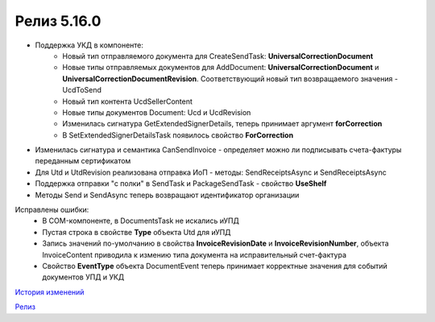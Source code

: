 Релиз 5.16.0
============

.. feed-entry::
   :date: 2017-04-10

- Поддержка УКД в компоненте:
    - Новый тип отправляемого документа для CreateSendTask: **UniversalCorrectionDocument**
    - Новые типы отправляемых документов для AddDocument: **UniversalCorrectionDocument** и **UniversalCorrectionDocumentRevision**. Соответствующий новый тип возвращаемого значения - UcdToSend
    - Новый тип контента UcdSellerContent
    - Новые типы документов Document: Ucd и UcdRevision
    - Изменилась сигнатура GetExtendedSignerDetails, теперь принимает аргумент **forCorrection**
    - В SetExtendedSignerDetailsTask появилось свойство **ForCorrection**
- Изменилась сигнатура и семантика CanSendInvoice - определяет можно ли подписывать счета-фактуры переданным сертификатом
- Для Utd и UtdRevision реализована отправка ИоП - методы: SendReceiptsAsync и SendReceiptsAsync
- Поддержка отправки "с полки" в SendTask и PackageSendTask - свойство **UseShelf**
- Методы Send и SendAsync теперь возвращают идентификатор организации

Исправлены ошибки:
    - В COM-компоненте, в DocumentsTask не искались иУПД
    - Пустая строка в свойстве **Type** объекта Utd для иУПД
    - Запись значений по-умолчанию в свойства **InvoiceRevisionDate** и **InvoiceRevisionNumber**, объекта InvoiceContent приводила к измению типа документа на исправительный счет-фактура
    - Свойство **EventType** объекта DocumentEvent теперь принимает корректные значения для событий документов УПД и УКД

`История изменений <http://diadocsdk-1c.readthedocs.io/ru/dev/History.html>`_

`Релиз <http://diadocsdk-1c.readthedocs.io/ru/dev/Downloads.html>`_